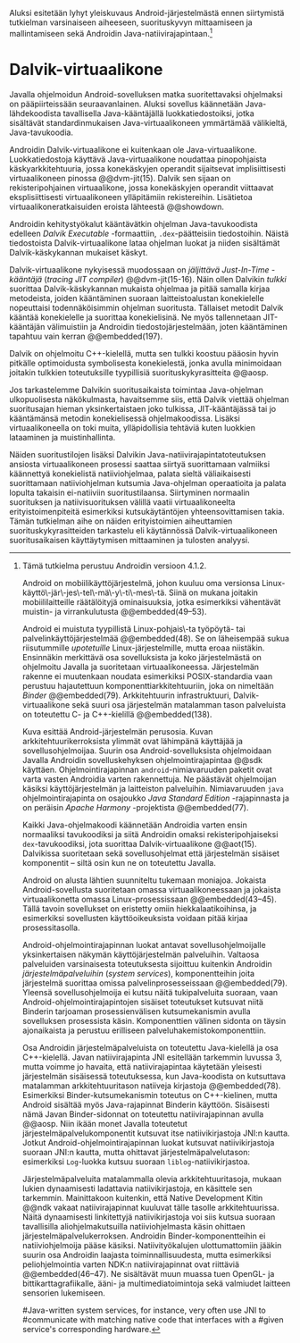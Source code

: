 
Aluksi esitetään  lyhyt yleiskuvaus Android-järjestelmästä ennen
siirtymistä tutkielman varsinaiseen aiheeseen, suorituskyvyn
mittaamiseen ja mallintamiseen sekä Androidin
Java-natiivirajapintaan.[fn:version]

[fn:version] Tämä tutkielma perustuu Androidin versioon 4.1.2.

Android on mobiilikäyttöjärjestelmä, johon kuuluu oma versionsa
Linux-käyttö\-jär\-jes\-tel\-mä\-y\-ti\-mes\-tä. Siinä on mukana
joitakin mobiililaitteille räätälöityjä ominaisuuksia, jotka
esimerkiksi vähentävät muistin- ja virrankulutusta @@embedded(49--53).

Android ei muistuta tyypillistä Linux-pohjais\-ta työpöytä- tai
palvelinkäyttöjärjestelmää @@embedded(48). Se on läheisempää sukua
riisutummille /upotetuille/ Linux-järjestelmille, mutta eroaa
niistäkin. Ensinnäkin merkittävä osa sovelluksista ja koko
järjestelmästä on ohjelmoitu Javalla ja suoritetaan
virtuaalikoneessa. Järjestelmän rakenne ei muutenkaan noudata
esimerkiksi POSIX-standardia vaan perustuu hajautettuun
komponenttiarkkitehtuuriin, joka on nimeltään /Binder/ @@embedded(79).
Arkkitehtuurin infrastruktuuri, Dalvik-virtuaalikone sekä suuri osa
järjestelmän matalamman tason palveluista on toteutettu C- ja
C++-kielillä @@embedded(138).

\begin{figure}[h!]
\centerline{
\includegraphics[scale=1]{figures/android_architecture_complex.pdf}
}\caption{Android-järjestelmän kokonaisarkkitehtuuri \cite[muokattu]{embedded}}\label{fig:Beer}
\end{figure}

# todo tähän kaavio luultavasti embedded androidista
# todo määrittele upotettu
Kuva \ref{fig:Beer} esittää Android-järjestelmän perusosia.  Kuvan
arkkitehtuurikerroksista ylimmät ovat lähimpänä käyttäjää ja
sovellusohjelmoijaa. Suurin osa Android-sovelluksista ohjelmoidaan
Javalla Androidin sovelluskehyksen ohjelmointirajapintaa @@sdk
käyttäen. Ohjelmointirajapinnan ~android~-nimiavaruuden paketit ovat
varta vasten Androidia varten rakennettuja. Ne päästävät ohjelmoijan
käsiksi käyttöjärjestelmän ja laitteiston palveluihin. Nimiavaruuden
~java~ ohjelmointirajapinta on osajoukko /Java Standard Edition/
-rajapinnasta ja on peräisin /Apache Harmony/ -projektista
@@embedded(77).
# todo ei sisällä koko SE:tä (lähde: embedded?)

Kaikki Java-ohjelmakoodi käännetään Androidia varten ensin normaaliksi
tavukoodiksi ja siitä Androidin omaksi rekisteripohjaiseksi
~dex~-tavukoodiksi, jota suorittaa Dalvik-virtuaalikone @@aot(15). Dalvikissa
suoritetaan sekä sovellusohjelmat että järjestelmän sisäiset
komponentit -- siltä osin kun ne on toteutettu Javalla.

Android on alusta lähtien suunniteltu tukemaan moniajoa. Jokaista
Android-sovellusta suoritetaan omassa virtuaalikoneessaan ja jokaista
virtuaalikonetta omassa Linux-prosessissaan @@embedded(43--45). Tällä
tavoin sovellukset on eristetty omiin hiekkalaatikoihinsa, ja
esimerkiksi sovellusten käyttöoikeuksista voidaan pitää kirjaa
prosessitasolla.

Android-ohjelmointirajapinnan luokat antavat sovellusohjelmoijalle
yksinkertaisen näkymän käyttöjärjestelmän palveluihin. Valtaosa
palveluiden varsinaisesta toteutuksesta sijoittuu kuitenkin Androidin
/järjestelmäpalveluihin/ (/system services/), komponentteihin joita
järjestelmä suorittaa omissa palvelinprosesseissaan
@@embedded(79). Yleensä sovellusohjelmoija ei kutsu näitä
tukipalveluita suoraan, vaan Android-ohjelmointirajapintojen sisäiset
toteutukset kutsuvat niitä Binderin tarjoaman prosessienvälisen
kutsumekanismin avulla sovelluksen prosessista käsin. Komponenttien
välinen sidonta on täysin ajonaikaista ja perustuu erilliseen
palveluhakemistokomponenttiin.
# todo palveluhakemistokomponentti, lähteet & tarkenna:
# osa androidia vai osa binderia?

Osa Androidin järjestelmäpalveluista on toteutettu Java-kielellä ja
osa C++-kielellä. Javan natiivirajapinta JNI esitellään tarkemmin
luvussa 3, mutta voimme jo havaita, että natiivirajapintaa käytetään
yleisesti järjestelmän sisäisessä toteutuksessa, kun Java-koodista on
kutsuttava matalamman arkkitehtuuritason natiiveja kirjastoja
@@embedded(78).  Esimerkiksi Binder-kutsumekanismin toteutus on
C++-kielinen, mutta Android sisältää myös Java-rajapinnat Binderin
käyttöön. Sisäisesti nämä Javan Binder-sidonnat on toteutettu
natiivirajapinnan avulla @@aosp. Niin ikään monet Javalla toteutetut
järjestelmäpalvelukomponentit kutsuvat itse natiivikirjastoja JNI:n
kautta. Jotkut Android-ohjelmointirajapinnan luokat kutsuvat
natiivikirjastoja suoraan JNI:n kautta, mutta ohittavat
järjestelmäpalvelutason: esimerkiksi ~Log~-luokka kutsuu suoraan
~liblog~-natiivikirjastoa.
# lähde: binder.pdf (? voiko käyttää)
# todo sisäinen viite

Järjestelmäpalveluita matalammalla olevia arkkitehtuuritasoja,
mukaan lukien dynaamisesti ladattavia natiivikirjastoja, en käsittele
sen tarkemmin. Mainittakoon kuitenkin, että Native Development Kitin
@@ndk vakaat natiivirajapinnat kuuluvat tälle tasolle
arkkitehtuurissa.  Näitä dynaamisesti linkitettyjä natiivikirjastoja
voi siis kutsua suoraan tavallisilla aliohjelmakutsuilla
natiiviohjelmasta käsin ohittaen
järjestelmäpalvelukerroksen. Androidin Binder-komponentteihin ei
natiiviohjelmoija pääse käsiksi. Natiivityökalujen ulottumattomiin
jääkin suurin osa Androidin laajasta toiminnallisuudesta, mutta
esimerkiksi peliohjelmointia varten NDK:n natiivirajapinnat ovat
riittäviä @@embedded(46--47). Ne sisältävät muun muassa tuen OpenGL-
ja bittikarttagrafiikalle, ääni- ja multimediatoimintoja sekä
valmiudet laitteen sensorien lukemiseen.

# todo check C - *ja* C++??
# todo check dynamic linking
# emvbedded system services

# Tiivistetysti voidaan sanoa, että Android on Linux-ytimen päälle
# rakennettu hajautettuihin olioparadigmaa noudattaviin komponentteihin
# perustuva käyttöjärjestelmä. Järjestelmän toiminnoista valtaosa on
# toteutettu järjestelmäpalveluina ja sidottu toisiinsa sekä
# sovelluksiin Binder-kutsumekanismilla. Muut käyttöjärjestelmän osat
# toimivat tukena tälle suurelta osin Java-ympäristöön perustuvalle
# järjestelmälle.

# mainitse ndk:n stable apit??

#Java-writ­ten sys­tem ser­vices, for in­stance, very often use JNI to
#com­mu­ni­cate with match­ing na­tive code that in­ter­faces with a
#given ser­vice's cor­re­spond­ing hard­ware.
# lähteestä embedded android

# binder : jokainen jvm omassa prosessissaan!
# system services
# jni
# tsekkaa toimiiko system server omassa yhdessä dalvikissa
# todo mainitse renderscript
* Dalvik-virtuaalikone
Javalla ohjelmoidun Android-sovelluksen matka suoritettavaksi
ohjelmaksi on pääpiirteissään seuraavanlainen. Aluksi sovellus
käännetään Java-lähdekoodista tavallisella Java-kääntäjällä
luokkatiedostoiksi, jotka sisältävät standardinmukaisen
Java-virtuaalikoneen ymmärtämää välikieltä, Java-tavukoodia.

Androidin Dalvik-virtuaalikone ei kuitenkaan ole
Java-virtuaalikone. Luokkatiedostoja käyttävä Java-virtuaalikone
noudattaa pinopohjaista käskyarkkitehtuuria, jossa konekäskyjen
operandit sijaitsevat implisiittisesti virtuaalikoneen pinossa
@@dvm-jit(15). Dalvik sen sijaan on rekisteripohjainen virtuaalikone,
jossa konekäskyjen operandit viittaavat eksplisiittisesti
virtuaalikoneen ylläpitämiin rekistereihin. Lisätietoa
virtuaalikoneratkaisuiden eroista lähteestä @@showdown.

# todo etsi ne lähteet

Androidin kehitystyökalut kääntävätkin ohjelman Java-tavukoodista
edelleen /Dalvik Executable/ -formaattiin, ~.dex~-päätteisiin
tiedostoihin. Näistä tiedostoista Dalvik-virtuaalikone lataa ohjelman
luokat ja niiden sisältämät Dalvik-käskykannan mukaiset käskyt.
# todo wikipedia sanoo että kaikkia class-tiedostoja ei käännetä?

Dalvik-virtuaalikone nykyisessä muodossaan on /jäljittävä Just-In-Time
-kääntäjä/ (/tracing JIT compiler/) @@dvm-jit(15-16). Näin ollen
Dalvikin /tulkki/ suorittaa Dalvik-käskykannan mukaista ohjelmaa ja
pitää samalla kirjaa metodeista, joiden kääntäminen suoraan
laitteistoalustan konekielelle nopeuttaisi todennäköisimmin ohjelman
suoritusta. Tällaiset metodit Dalvik kääntää konekielelle ja suorittaa
konekielisinä. Ne myös tallennetaan JIT-kääntäjän välimuistiin ja
Androidin tiedostojärjestelmään, joten kääntäminen tapahtuu vain
kerran @@embedded(197).

Dalvik on ohjelmoitu C++-kielellä, mutta sen tulkki koostuu pääosin
hyvin pitkälle optimoidusta symbolisesta konekielestä, jonka avulla
minimoidaan joitakin tulkkien toteutuksille tyypillisiä
suorituskykyrasitteita @@aosp.
# todo lähde google io video?

Jos tarkastelemme Dalvikin suoritusaikaista toimintaa Java-ohjelman
ulkopuolisesta näkökulmasta, havaitsemme siis, että Dalvik viettää
ohjelman suoritusajan hieman yksinkertaistaen joko tulkissa,
JIT-kääntäjässä tai jo kääntämänsä metodin konekielisessä
ohjelmakoodissa. Lisäksi virtuaalikoneella on toki muita,
ylläpidollisia tehtäviä kuten luokkien lataaminen ja muistinhallinta.

Näiden suoritustilojen lisäksi Dalvikin
Java-natiivirajapintatoteutuksen ansiosta virtuaalikoneen prosessi
saattaa siirtyä suorittamaan valmiiksi käännettyä konekielistä
natiiviohjelmaa, palata sieltä väliaikaisesti suorittamaan
natiiviohjelman kutsumia Java-ohjelman operaatioita ja palata lopulta
takaisin ei-natiiviin suoritustilaansa. Siirtyminen normaalin
suorituksen ja natiivisuorituksen välillä vaatii virtuaalikoneelta
erityistoimenpiteitä esimerkiksi kutsukäytäntöjen yhteensovittamisen
takia. Tämän tutkielman aihe on näiden erityistoimien aiheuttamien
suorituskykyrasitteiden tarkastelu eli käytännössä Dalvik-virtuaalikoneen
suoritusaikaisen käyttäytymisen mittaaminen ja tulosten analyysi.
# todo tuossa yllä ei ole esim optimointia, garbage collectionia, ym.
